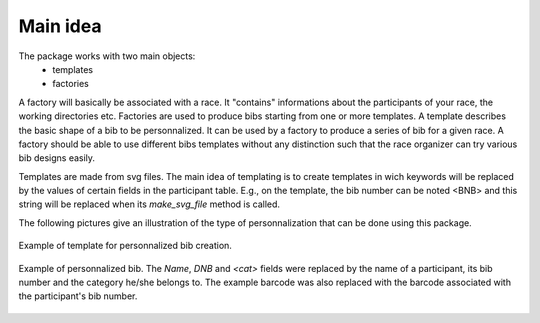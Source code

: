 Main idea
=========

The package works with two main objects:
    - templates
    - factories

A factory will basically be associated with a race. It "contains" informations
about the participants of your race, the working directories etc.
Factories are used to produce bibs starting from one or more templates.
A template describes the basic shape of a bib to be personnalized. It can be
used by a factory to produce a series of bib for a given race. A factory should
be able to use different bibs templates without any distinction such that the
race organizer can try various bib designs easily.

Templates are made from svg files. The main idea of templating is to create
templates in wich keywords will be replaced by the values of certain fields in
the participant table. E.g., on the template, the bib number can be noted <BNB>
and this string will be replaced when its  `make_svg_file` method is called.

The following pictures give an illustration of the type of personnalization
that can be done using this package.

.. figure:: illustrations/template_ttc_2016.png
    :scale: 50%
    :align: center

    Example of template for personnalized bib creation.


.. figure:: illustrations/dossard_1_ttc_2016.png
    :scale: 50%
    :align: center

    Example of personnalized bib. The `Name`, `DNB` and `<cat>` fields were
    replaced by the name of a participant, its bib number and the category
    he/she belongs to. The example barcode was also replaced with the barcode
    associated with the participant's bib number.

